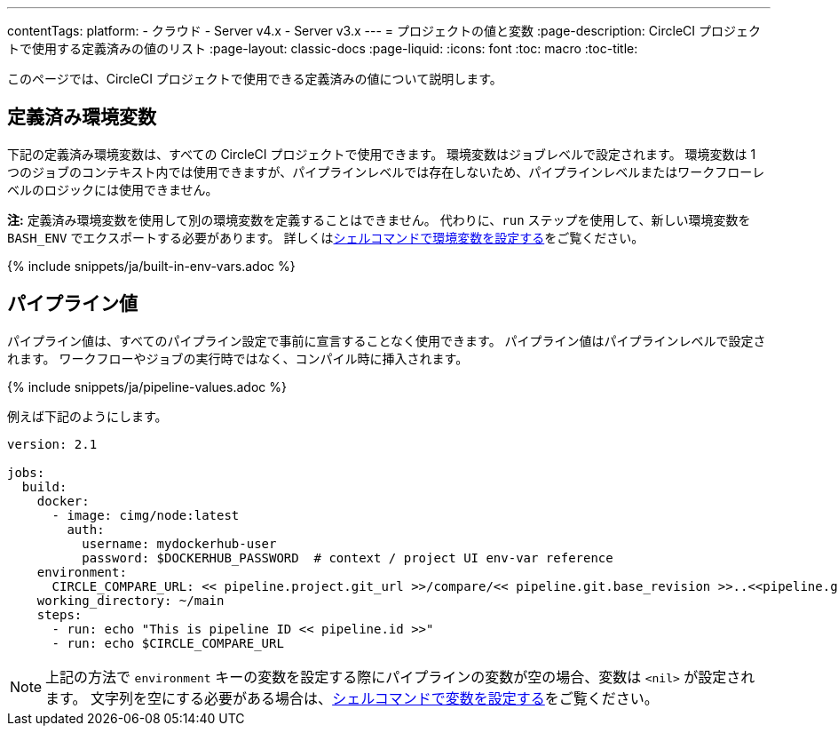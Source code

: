 ---

contentTags:
  platform:
    - クラウド
    - Server v4.x
    - Server v3.x
---
= プロジェクトの値と変数
:page-description: CircleCI プロジェクトで使用する定義済みの値のリスト
:page-layout: classic-docs
:page-liquid:
:icons: font
:toc: macro
:toc-title:

このページでは、CircleCI プロジェクトで使用できる定義済みの値について説明します。

[#built-in-environment-variables]
== 定義済み環境変数

下記の定義済み環境変数は、すべての CircleCI プロジェクトで使用できます。 環境変数はジョブレベルで設定されます。 環境変数は 1 つのジョブのコンテキスト内では使用できますが、パイプラインレベルでは存在しないため、パイプラインレベルまたはワークフローレベルのロジックには使用できません。

**注:** 定義済み環境変数を使用して別の環境変数を定義することはできません。 代わりに、`run` ステップを使用して、新しい環境変数を `BASH_ENV` でエクスポートする必要があります。 詳しくはxref:set-environment-variable#set-an-environment-variable-in-a-shell-command[シェルコマンドで環境変数を設定する]をご覧ください。

{% include snippets/ja/built-in-env-vars.adoc %}

[#pipeline-values]
== パイプライン値

パイプライン値は、すべてのパイプライン設定で事前に宣言することなく使用できます。 パイプライン値はパイプラインレベルで設定されます。 ワークフローやジョブの実行時ではなく、コンパイル時に挿入されます。

{% include snippets/ja/pipeline-values.adoc %}

例えば下記のようにします。

```yaml
version: 2.1

jobs:
  build:
    docker:
      - image: cimg/node:latest
        auth:
          username: mydockerhub-user
          password: $DOCKERHUB_PASSWORD  # context / project UI env-var reference
    environment:
      CIRCLE_COMPARE_URL: << pipeline.project.git_url >>/compare/<< pipeline.git.base_revision >>..<<pipeline.git.revision>>
    working_directory: ~/main
    steps:
      - run: echo "This is pipeline ID << pipeline.id >>"
      - run: echo $CIRCLE_COMPARE_URL
```

NOTE: 上記の方法で `environment` キーの変数を設定する際にパイプラインの変数が空の場合、変数は `<nil>` が設定されます。 文字列を空にする必要がある場合は、xref:set-environment-variable#set-an-environment-variable-in-a-shell-command[シェルコマンドで変数を設定する]をご覧ください。
